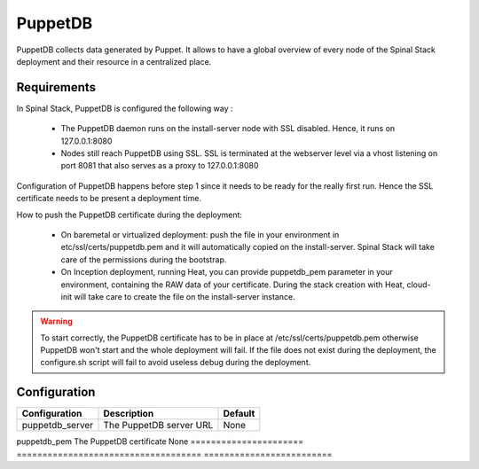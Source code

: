 PuppetDB
========

PuppetDB collects data generated by Puppet. It allows to have a global overview of every node of the Spinal Stack deployment and their resource in a centralized place.

Requirements
------------

In Spinal Stack, PuppetDB is configured the following way :

  * The PuppetDB daemon runs on the install-server node with SSL disabled. Hence, it runs on 127.0.0.1:8080
  * Nodes still reach PuppetDB using SSL. SSL is terminated at the webserver level via a vhost listening on port 8081 that also serves as a proxy to 127.0.0.1:8080

Configuration of PuppetDB happens before step 1 since it needs to be ready for the really first run. Hence the SSL certificate needs to be present a deployment time.

How to push the PuppetDB certificate during the deployment:

  * On baremetal or virtualized deployment: push the file in your environment in etc/ssl/certs/puppetdb.pem and it will automatically copied on the install-server.
    Spinal Stack will take care of the permissions during the bootstrap.
  * On Inception deployment, running Heat, you can provide puppetdb_pem parameter in your environment, containing the RAW data of your certificate.
    During the stack creation with Heat, cloud-init will take care to create the file on the install-server instance.

.. warning::
    To start correctly, the PuppetDB certificate has to be in place at /etc/ssl/certs/puppetdb.pem otherwise PuppetDB won't start
    and the whole deployment will fail. If the file does not exist during the deployment, the configure.sh script will fail to avoid
    useless debug during the deployment.


Configuration
-------------

====================== ==================================== =========================
Configuration          Description                          Default
====================== ==================================== =========================
puppetdb_server        The PuppetDB server URL              None
====================== ==================================== =========================
puppetdb_pem           The PuppetDB certificate             None
====================== ==================================== =========================

.. _PuppetDB: https://docs.puppetlabs.com/puppetdb/latest/
